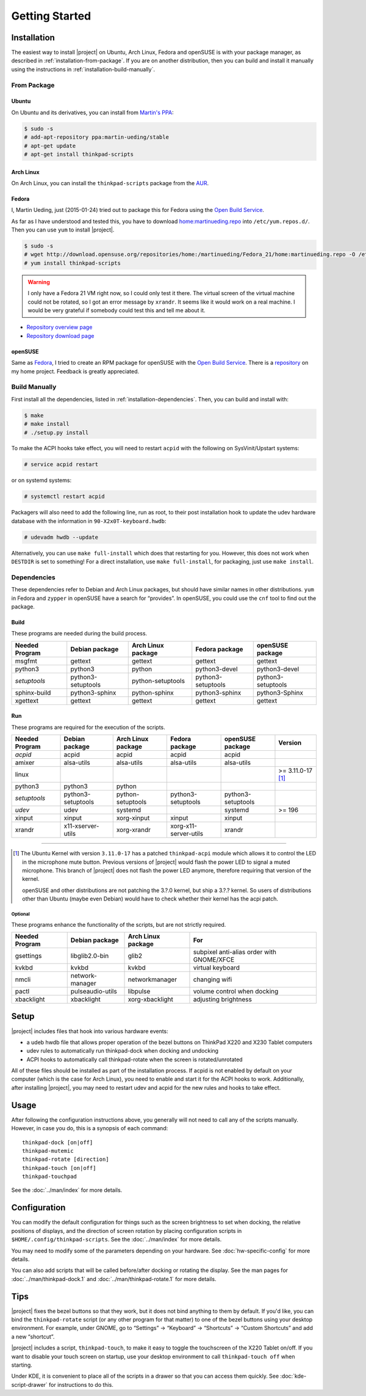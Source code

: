 .. Copyright © 2012-2015 Martin Ueding <dev@martin-ueding.de>
.. Copyright © 2013 Jim Turner <jturner314@gmail.com>

###############
Getting Started
###############

Installation
============

The easiest way to install |project| on Ubuntu, Arch Linux, Fedora and openSUSE
is with your package manager, as described in :ref:`installation-from-package`.
If you are on another distribution, then you can build and install it manually
using the instructions in :ref:`installation-build-manually`.

.. _installation-from-package:

From Package
------------

Ubuntu
~~~~~~

On Ubuntu and its derivatives, you can install from `Martin's PPA
<https://launchpad.net/~martin-ueding/+archive/stable>`_:

.. code-block:: console

    $ sudo -s
    # add-apt-repository ppa:martin-ueding/stable
    # apt-get update
    # apt-get install thinkpad-scripts

Arch Linux
~~~~~~~~~~

On Arch Linux, you can install the ``thinkpad-scripts`` package from the `AUR
<https://aur.archlinux.org/packages/thinkpad-scripts>`_.

Fedora
~~~~~~

I, Martin Ueding, just (2015-01-24) tried out to package this for Fedora using
the `Open Build Service <https://build.opensuse.org/>`_.

.. _`Open Build Service`: https://build.opensuse.org/

As far as I have understood and tested this, you have to download
`home:martinueding.repo
<http://download.opensuse.org/repositories/home:/martinueding/Fedora_21/home:martinueding.repo>`_
into ``/etc/yum.repos.d/``. Then you can use ``yum`` to install |project|.

.. code-block:: console

    $ sudo -s
    # wget http://download.opensuse.org/repositories/home:/martinueding/Fedora_21/home:martinueding.repo -O /etc/yum.repos.d/home:martinueding.repo
    # yum install thinkpad-scripts

.. warning::

    I only have a Fedora 21 VM right now, so I could only test it there. The
    virtual screen of the virtual machine could not be rotated, so I got an error
    message by ``xrandr``. It seems like it would work on a real machine. I would
    be very grateful if somebody could test this and tell me about it.

- `Repository overview page <https://build.opensuse.org/package/binaries/home:martinueding/thinkpad-scripts?repository=Fedora_21>`_
- `Repository download page <http://download.opensuse.org/repositories/home:/martinueding/Fedora_21/>`_

openSUSE
~~~~~~~~

Same as Fedora_, I tried to create an RPM package for openSUSE with the `Open
Build Service`_. There is a repository__ on my home project. Feedback is
greatly appreciated.

__ http://download.opensuse.org/repositories/home:/martinueding/openSUSE_13.2/

.. _installation-build-manually:

Build Manually
--------------

First install all the dependencies, listed in :ref:`installation-dependencies`.
Then, you can build and install with:

.. code-block:: console

    $ make
    # make install
    # ./setup.py install

To make the ACPI hooks take effect, you will need to restart ``acpid`` with the
following on SysVinit/Upstart systems:

.. code-block:: console

    # service acpid restart

or on systemd systems:

.. code-block:: console

    # systemctl restart acpid

Packagers will also need to add the following line, run as root, to their post
installation hook to update the udev hardware database with the information in
``90-X2x0T-keyboard.hwdb``:

.. code-block:: console

    # udevadm hwdb --update

Alternatively, you can use ``make full-install`` which does that restarting for
you. However, this does not work when ``DESTDIR`` is set to something! For a
direct installation, use ``make full-install``, for packaging, just use
``make install``.

.. _installation-dependencies:

Dependencies
------------

These dependencies refer to Debian and Arch Linux packages, but should have
similar names in other distributions. ``yum`` in Fedora and ``zypper`` in
openSUSE have a search for “provides”. In openSUSE, you could use the ``cnf``
tool to find out the package.

Build
~~~~~

These programs are needed during the build process.

============== ====================== ================== ================== ==================
Needed Program Debian package         Arch Linux package Fedora package     openSUSE package
============== ====================== ================== ================== ==================
msgfmt         gettext                gettext            gettext            gettext
python3        python3                python             python3-devel      python3-devel
*setuptools*   python3-setuptools     python-setuptools  python3-setuptools python3-setuptools
sphinx-build   python3-sphinx         python-sphinx      python3-sphinx     python3-Sphinx
xgettext       gettext                gettext            gettext            gettext
============== ====================== ================== ================== ==================

Run
~~~

These programs are required for the execution of the scripts.

============== ======================== ================== ===================== ================== =================
Needed Program Debian package           Arch Linux package Fedora package        openSUSE package   Version
============== ======================== ================== ===================== ================== =================
*acpid*        acpid                    acpid              acpid                 acpid
amixer         alsa-utils               alsa-utils         alsa-utils            alsa-utils
linux                                                                                               >= 3.11.0-17 [1]_
python3        python3                  python
*setuptools*   python3-setuptools       python-setuptools  python3-setuptools    python3-setuptools
*udev*         udev                     systemd                                  systemd            >= 196
xinput         xinput                   xorg-xinput        xinput                xinput
xrandr         x11-xserver-utils        xorg-xrandr        xorg-x11-server-utils xrandr
============== ======================== ================== ===================== ================== =================

----

.. [1]

    The Ubuntu Kernel with version ``3.11.0-17`` has a patched
    ``thinkpad-acpi`` module which allows it to control the LED in the
    microphone mute button. Previous versions of |project| would flash the
    power LED to signal a muted microphone. This branch of |project| does not
    flash the power LED anymore, therefore requiring that version of the
    kernel.

    openSUSE and other distributions are not patching the 3.?.0 kernel, but
    ship a 3.?.? kernel. So users of distributions other than Ubuntu (maybe
    even Debian) would have to check whether their kernel has the acpi patch.

Optional
^^^^^^^^

These programs enhance the functionality of the scripts, but are not strictly
required.

============== ================== ================== =========================================
Needed Program Debian package     Arch Linux package For
============== ================== ================== =========================================
gsettings      libglib2.0-bin     glib2              subpixel anti-alias order with GNOME/XFCE
kvkbd          kvkbd              kvkbd              virtual keyboard
nmcli          network-manager    networkmanager     changing wifi
pactl          pulseaudio-utils   libpulse           volume control when docking
xbacklight     xbacklight         xorg-xbacklight    adjusting brightness
============== ================== ================== =========================================

Setup
=====

|project| includes files that hook into various hardware events:

* a udeb hwdb file that allows proper operation of the bezel buttons on ThinkPad
  X220 and X230 Tablet computers

* udev rules to automatically run thinkpad-dock when docking and undocking

* ACPI hooks to automatically call thinkpad-rotate when the screen is
  rotated/unrotated

All of these files should be installed as part of the installation process. If
acpid is not enabled by default on your computer (which is the case for Arch
Linux), you need to enable and start it for the ACPI hooks to work.
Additionally, after installing |project|, you may need to restart udev and
acpid for the new rules and hooks to take effect.

Usage
=====

After following the configuration instructions above, you generally will not
need to call any of the scripts manually. However, in case you do, this is a
synopsis of each command::

    thinkpad-dock [on|off]
    thinkpad-mutemic
    thinkpad-rotate [direction]
    thinkpad-touch [on|off]
    thinkpad-touchpad

See the :doc:`../man/index` for more details.

Configuration
=============

You can modify the default configuration for things such as the screen
brightness to set when docking, the relative positions of displays, and the
direction of screen rotation by placing configuration scripts in
``$HOME/.config/thinkpad-scripts``. See the :doc:`../man/index` for
more details.

You may need to modify some of the parameters depending on your hardware. See
:doc:`hw-specific-config` for more details.

You can also add scripts that will be called before/after docking or rotating
the display. See the man pages for :doc:`../man/thinkpad-dock.1` and
:doc:`../man/thinkpad-rotate.1` for more details.

Tips
====

|project| fixes the bezel buttons so that they work, but it does not bind
anything to them by default. If you'd like, you can bind the ``thinkpad-rotate``
script (or any other program for that matter) to one of the bezel buttons using
your desktop environment. For example, under GNOME, go to “Settings” →
“Keyboard” → “Shortcuts” → “Custom Shortcuts” and add a new “shortcut”.

|project| includes a script, ``thinkpad-touch``, to make it easy to toggle the
touchscreen of the X220 Tablet on/off. If you want to disable your touch screen
on startup, use your desktop environment to call ``thinkpad-touch off`` when
starting.

Under KDE, it is convenient to place all of the scripts in a drawer so that you
can access them quickly. See :doc:`kde-script-drawer` for instructions to do
this.

.. vim: spell
